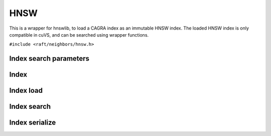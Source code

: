 HNSW
====

This is a wrapper for hnswlib, to load a CAGRA index as an immutable HNSW index. The loaded HNSW index is only compatible in cuVS, and can be searched using wrapper functions.


.. role:: py(code)
   :language: c
   :class: highlight

``#include <raft/neighbors/hnsw.h>``

Index search parameters
-----------------------

.. doxygengroup:: hnsw_c_search_params
    :project: cuvs
    :members:
    :content-only:

Index
-----

.. doxygengroup:: hnsw_c_index
    :project: cuvs
    :members:
    :content-only:

Index load
----------
.. doxygengroup:: hnsw_c_index_load
    :project: cuvs
    :members:
    :content-only:

Index search
------------

.. doxygengroup:: hnsw_c_index_search
    :project: cuvs
    :members:
    :content-only:

Index serialize
---------------

.. doxygengroup:: hnsw_c_index_serialize
    :project: cuvs
    :members:
    :content-only:
